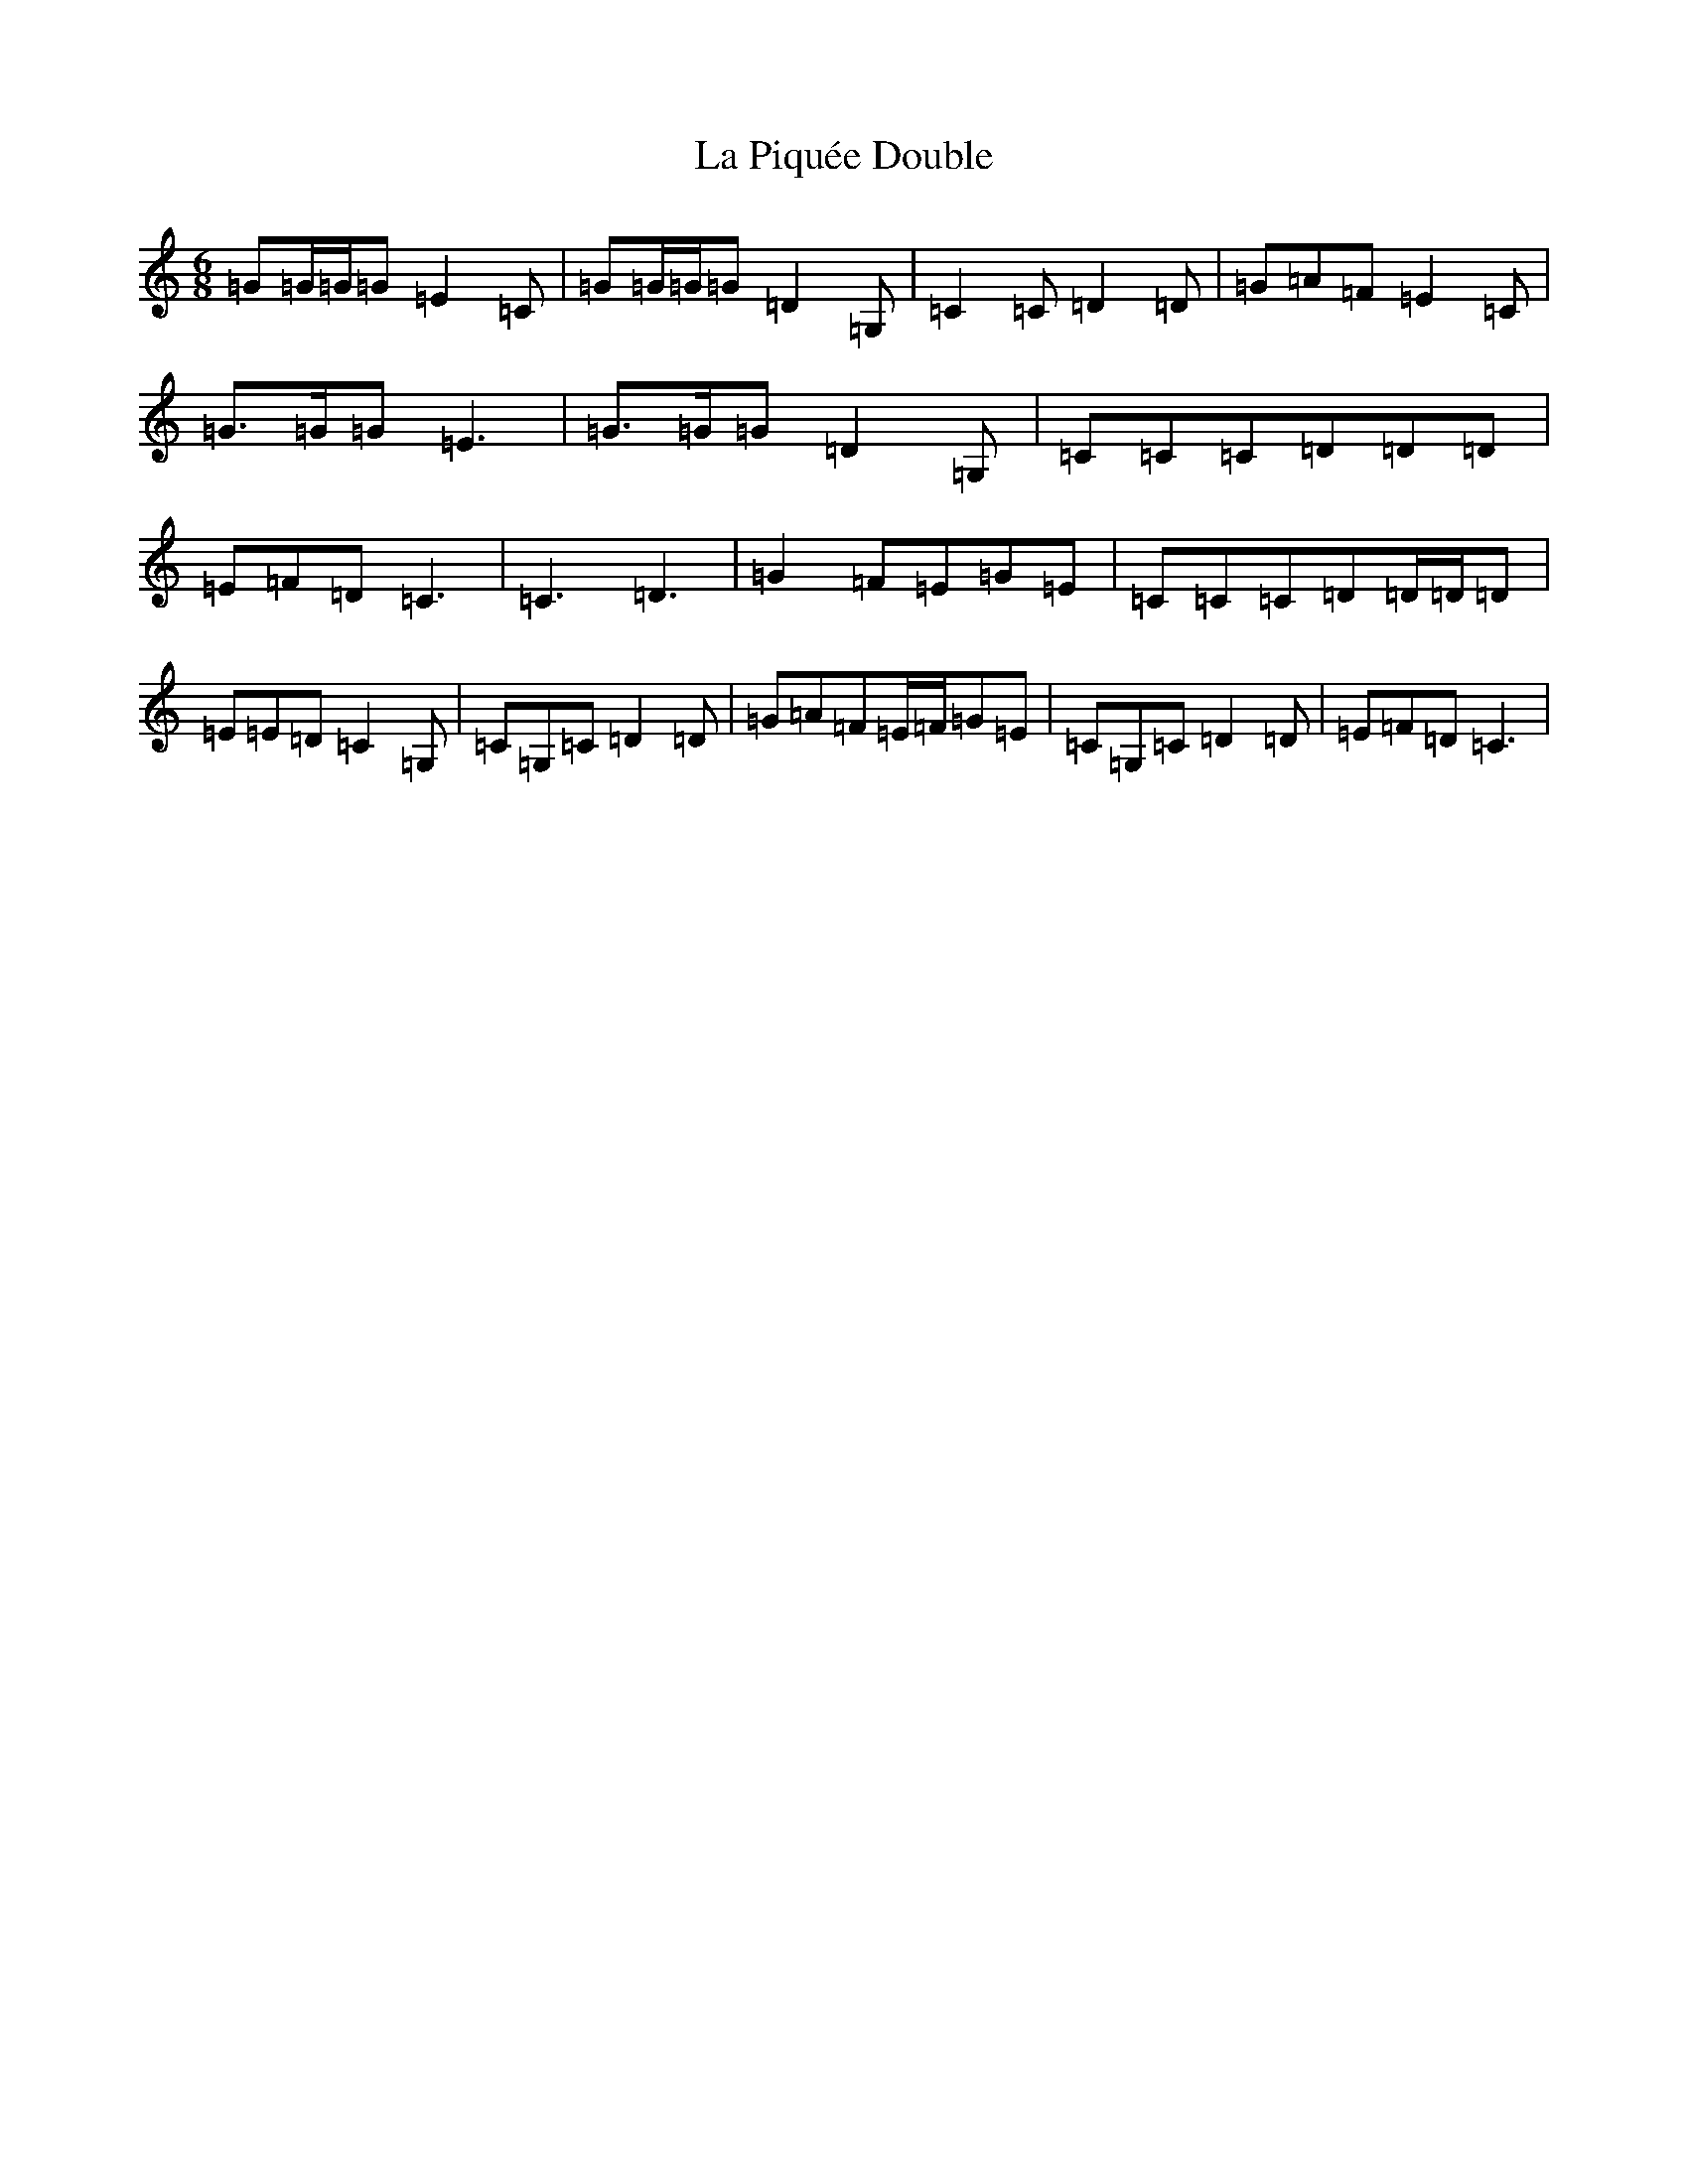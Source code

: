 X: 11784
T: La Piquée Double
S: https://thesession.org/tunes/7747#setting19106
Z: G Major
R: jig
M: 6/8
L: 1/8
K: C Major
=G=G/2=G/2=G=E2=C|=G=G/2=G/2=G=D2=G,|=C2=C=D2=D|=G=A=F=E2=C|=G>=G=G=E3|=G>=G=G=D2=G,|=C=C=C=D=D=D|=E=F=D=C3|=C3=D3|=G2=F=E=G=E|=C=C=C=D=D/2=D/2=D|=E=E=D=C2=G,|=C=G,=C=D2=D|=G=A=F=E/2=F/2=G=E|=C=G,=C=D2=D|=E=F=D=C3|